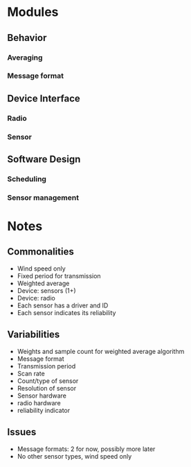 * Modules
** Behavior
*** Averaging
*** Message format
** Device Interface
*** Radio
*** Sensor
** Software Design
*** Scheduling
*** Sensor management

* Notes
** Commonalities
   - Wind speed only
   - Fixed period for transmission
   - Weighted average
   - Device: sensors (1+)
   - Device: radio
   - Each sensor has a driver and ID
   - Each sensor indicates its reliability
** Variabilities
   - Weights and sample count for weighted average algorithm
   - Message format
   - Transmission period
   - Scan rate
   - Count/type of sensor
   - Resolution of sensor
   - Sensor hardware
   - radio hardware
   - reliability indicator
** Issues
   - Message formats: 2 for now, possibly more later
   - No other sensor types, wind speed only
